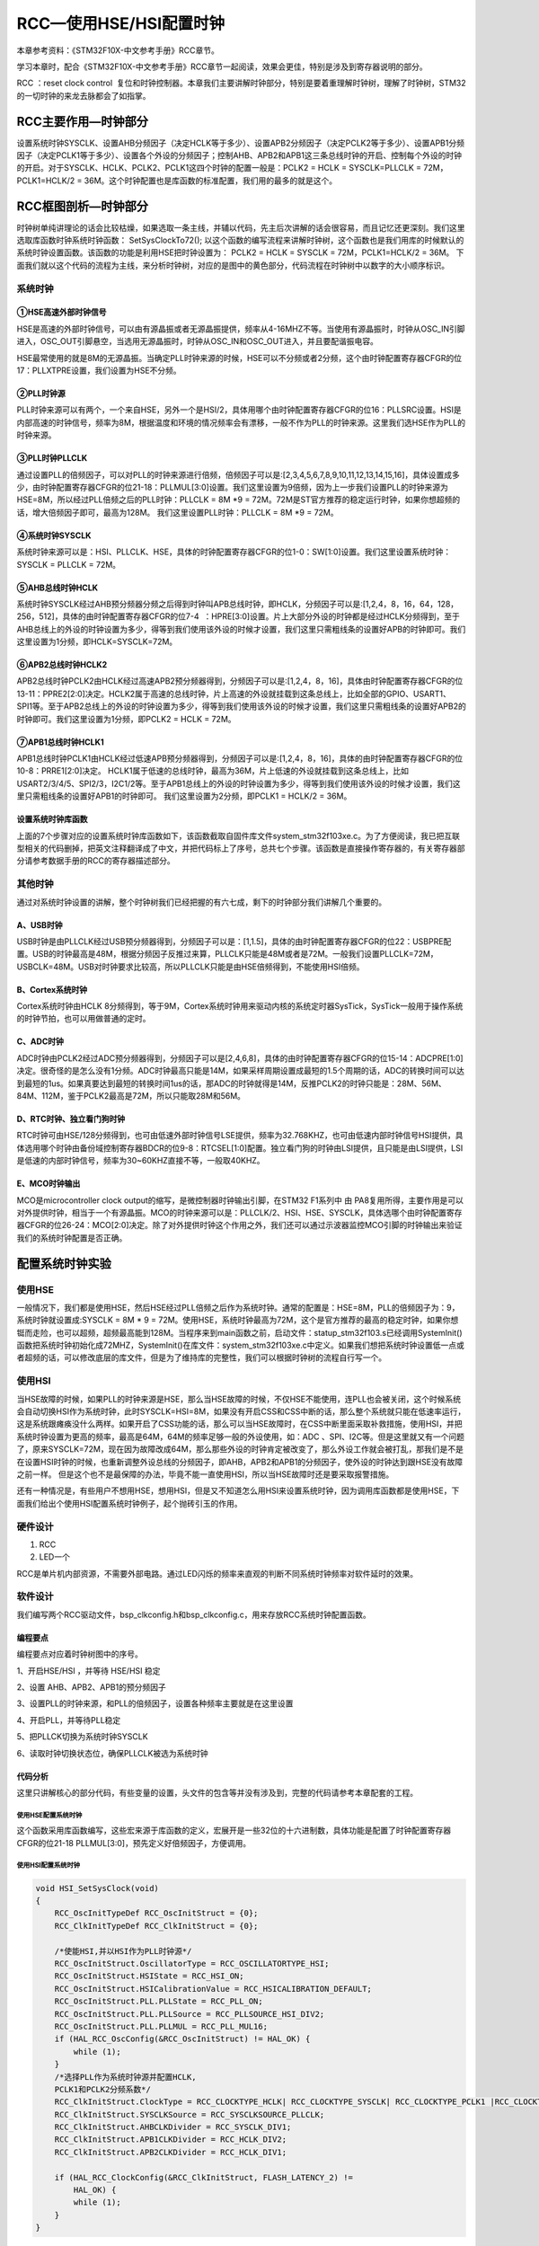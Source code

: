 RCC—使用HSE/HSI配置时钟
-----------------------

本章参考资料：《STM32F10X-中文参考手册》RCC章节。

学习本章时，配合《STM32F10X-中文参考手册》RCC章节一起阅读，效果会更佳，特别是涉及到寄存器说明的部分。

RCC ：reset clock
control  复位和时钟控制器。本章我们主要讲解时钟部分，特别是要着重理解时钟树，理解了时钟树，STM32的一切时钟的来龙去脉都会了如指掌。

RCC主要作用—时钟部分
~~~~~~~~~~~~~~~~~~~~

设置系统时钟SYSCLK、设置AHB分频因子（决定HCLK等于多少）、设置APB2分频因子（决定PCLK2等于多少）、设置APB1分频因子（决定PCLK1等于多少）、设置各个外设的分频因子；控制AHB、APB2和APB1这三条总线时钟的开启、控制每个外设的时钟的开启。对于SYSCLK、HCLK、PCLK2、PCLK1这四个时钟的配置一般是：PCLK2
= HCLK = SYSCLK=PLLCLK = 72M，PCLK1=HCLK/2 =
36M。这个时钟配置也是库函数的标准配置，我们用的最多的就是这个。

RCC框图剖析—时钟部分
~~~~~~~~~~~~~~~~~~~~

时钟树单纯讲理论的话会比较枯燥，如果选取一条主线，并辅以代码，先主后次讲解的话会很容易，而且记忆还更深刻。我们这里选取库函数时钟系统时钟函数：
SetSysClockTo72(); 以这个函数的编写流程来讲解时钟树，这个函数也是我们用库的时候默认的系统时钟设置函数。该函数的功能是利用HSE把时钟设置为：
PCLK2 = HCLK = SYSCLK = 72M，PCLK1=HCLK/2 = 36M。
下面我们就以这个代码的流程为主线，来分析时钟树，对应的是图中的黄色部分，代码流程在时钟树中以数字的大小顺序标识。

.. image:: media/image2.png
   :align: center
   :alt: 图 15‑1 STM32时钟树
   :name: 图15_1

系统时钟
^^^^^^^^

①HSE高速外部时钟信号
''''''''''''''''''''

HSE是高速的外部时钟信号，可以由有源晶振或者无源晶振提供，频率从4-16MHZ不等。当使用有源晶振时，时钟从OSC_IN引脚进入，OSC_OUT引脚悬空，当选用无源晶振时，时钟从OSC_IN和OSC_OUT进入，并且要配谐振电容。

HSE最常使用的就是8M的无源晶振。当确定PLL时钟来源的时候，HSE可以不分频或者2分频，这个由时钟配置寄存器CFGR的位17：PLLXTPRE设置，我们设置为HSE不分频。

②PLL时钟源
''''''''''

PLL时钟来源可以有两个，一个来自HSE，另外一个是HSI/2，具体用哪个由时钟配置寄存器CFGR的位16：PLLSRC设置。HSI是内部高速的时钟信号，频率为8M，根据温度和环境的情况频率会有漂移，一般不作为PLL的时钟来源。这里我们选HSE作为PLL的时钟来源。

③PLL时钟PLLCLK
''''''''''''''

通过设置PLL的倍频因子，可以对PLL的时钟来源进行倍频，倍频因子可以是:[2,3,4,5,6,7,8,9,10,11,12,13,14,15,16]，具体设置成多少，由时钟配置寄存器CFGR的位21-18：PLLMUL[3:0]设置。我们这里设置为9倍频，因为上一步我们设置PLL的时钟来源为HSE=8M，所以经过PLL倍频之后的PLL时钟：PLLCLK
= 8M \*9 = 72M。72M是ST官方推荐的稳定运行时钟，如果你想超频的话，增大倍频因子即可，最高为128M。
我们这里设置PLL时钟：PLLCLK = 8M \*9 = 72M。

④系统时钟SYSCLK
'''''''''''''''

系统时钟来源可以是：HSI、PLLCLK、HSE，具体的时钟配置寄存器CFGR的位1-0：SW[1:0]设置。我们这里设置系统时钟：SYSCLK
= PLLCLK = 72M。

⑤AHB总线时钟HCLK
''''''''''''''''

系统时钟SYSCLK经过AHB预分频器分频之后得到时钟叫APB总线时钟，即HCLK，分频因子可以是:[1,2,4，8，16，64，128，256，512]，具体的由时钟配置寄存器CFGR的位7-4  ：HPRE[3:0]设置。片上大部分外设的时钟都是经过HCLK分频得到，至于AHB总线上的外设的时钟设置为多少，得等到我们使用该外设的时候才设置，我们这里只需粗线条的设置好APB的时钟即可。我们这里设置为1分频，即HCLK=SYSCLK=72M。

⑥APB2总线时钟HCLK2
''''''''''''''''''

APB2总线时钟PCLK2由HCLK经过高速APB2预分频器得到，分频因子可以是:[1,2,4，8，16]，具体由时钟配置寄存器CFGR的位13-11：PPRE2[2:0]决定。HCLK2属于高速的总线时钟，片上高速的外设就挂载到这条总线上，比如全部的GPIO、USART1、SPI1等。至于APB2总线上的外设的时钟设置为多少，得等到我们使用该外设的时候才设置，我们这里只需粗线条的设置好APB2的时钟即可。我们这里设置为1分频，即PCLK2
= HCLK = 72M。

⑦APB1总线时钟HCLK1
''''''''''''''''''

APB1总线时钟PCLK1由HCLK经过低速APB预分频器得到，分频因子可以是:[1,2,4，8，16]，具体的由时钟配置寄存器CFGR的位10-8：PRRE1[2:0]决定。
HCLK1属于低速的总线时钟，最高为36M，片上低速的外设就挂载到这条总线上，比如USART2/3/4/5、SPI2/3，I2C1/2等。至于APB1总线上的外设的时钟设置为多少，得等到我们使用该外设的时候才设置，我们这里只需粗线条的设置好APB1的时钟即可。
我们这里设置为2分频，即PCLK1 = HCLK/2 = 36M。

设置系统时钟库函数
''''''''''''''''''

上面的7个步骤对应的设置系统时钟库函数如下，该函数截取自固件库文件system_stm32f103xe.c。为了方便阅读，我已把互联型相关的代码删掉，把英文注释翻译成了中文，并把代码标上了序号，总共七个步骤。该函数是直接操作寄存器的，有关寄存器部分请参考数据手册的RCC的寄存器描述部分。

.. code-block:: c
   :caption: 代码 15‑1 设置系统时钟库函数
   :name: 代码清单15_1

    void HSE_SetSysClock(void)
    {
        RCC_ClkInitTypeDef clkinitstruct = {0};
        RCC_OscInitTypeDef oscinitstruct = {0};

        /* Enable HSE Oscillator and activate PLL with HSE as source */
        oscinitstruct.OscillatorType  = RCC_OSCILLATORTYPE_HSE;
        oscinitstruct.HSEState        = RCC_HSE_ON;
        oscinitstruct.HSEPredivValue  = RCC_HSE_PREDIV_DIV1;
        oscinitstruct.PLL.PLLState    = RCC_PLL_ON;
        oscinitstruct.PLL.PLLSource   = RCC_PLLSOURCE_HSE;
        oscinitstruct.PLL.PLLMUL      = RCC_PLL_MUL9;
        if (HAL_RCC_OscConfig(&oscinitstruct)!= HAL_OK) {
            /* Initialization Error */
            while (1);
        }

        /* Select PLL as system clock source and configure the HCLK, PCLK1
        and PCLK2 clocks dividers */
        clkinitstruct.ClockType = (RCC_CLOCKTYPE_SYSCLK |
                                RCC_CLOCKTYPE_HCLK | RCC_CLOCKTYPE_PCLK1
                                | RCC_CLOCKTYPE_PCLK2);
        clkinitstruct.SYSCLKSource = RCC_SYSCLKSOURCE_PLLCLK;
        clkinitstruct.AHBCLKDivider = RCC_SYSCLK_DIV1;
        clkinitstruct.APB2CLKDivider = RCC_HCLK_DIV1;
        clkinitstruct.APB1CLKDivider = RCC_HCLK_DIV2;
        if (HAL_RCC_ClockConfig(&clkinitstruct, FLASH_LATENCY_2)!= HAL_OK)
            {
            /* Initialization Error */
            while (1);
        }
    }

    void HSI_SetSysClock(void)
    {
        RCC_ClkInitTypeDef clkinitstruct = {0};
        RCC_OscInitTypeDef oscinitstruct = {0};

        /* Enable HSE Oscillator and activate PLL with HSE as source */
        oscinitstruct.OscillatorType  = RCC_OSCILLATORTYPE_HSI;
        oscinitstruct.HSEState        = RCC_HSE_ON;
        oscinitstruct.HSEPredivValue  = RCC_HSE_PREDIV_DIV1;
        oscinitstruct.PLL.PLLState    = RCC_PLL_ON;
        oscinitstruct.PLL.PLLSource   = RCC_PLLSOURCE_HSE;
        oscinitstruct.PLL.PLLMUL      = RCC_PLL_MUL9;
        if (HAL_RCC_OscConfig(&oscinitstruct)!= HAL_OK) {
            /* Initialization Error */
            while (1);
        }

        /* Select PLL as system clock source and configure the HCLK, PCLK1
        and PCLK2 clocks dividers */
        clkinitstruct.ClockType = (RCC_CLOCKTYPE_SYSCLK |
                                RCC_CLOCKTYPE_HCLK | RCC_CLOCKTYPE_PCLK1
                                | RCC_CLOCKTYPE_PCLK2);
        clkinitstruct.SYSCLKSource = RCC_SYSCLKSOURCE_PLLCLK;
        clkinitstruct.AHBCLKDivider = RCC_SYSCLK_DIV1;
        clkinitstruct.APB2CLKDivider = RCC_HCLK_DIV1;
        clkinitstruct.APB1CLKDivider = RCC_HCLK_DIV2;
        if (HAL_RCC_ClockConfig(&clkinitstruct, FLASH_LATENCY_2)!= HAL_OK)
            {
            /* Initialization Error */
            while (1);
        }
    }

其他时钟
^^^^^^^^

通过对系统时钟设置的讲解，整个时钟树我们已经把握的有六七成，剩下的时钟部分我们讲解几个重要的。

A、USB时钟
''''''''''

USB时钟是由PLLCLK经过USB预分频器得到，分频因子可以是：[1,1.5]，具体的由时钟配置寄存器CFGR的位22：USBPRE配置。USB的时钟最高是48M，根据分频因子反推过来算，PLLCLK只能是48M或者是72M。一般我们设置PLLCLK=72M，USBCLK=48M。USB对时钟要求比较高，所以PLLCLK只能是由HSE倍频得到，不能使用HSI倍频。

B、Cortex系统时钟
'''''''''''''''''

Cortex系统时钟由HCLK
8分频得到，等于9M，Cortex系统时钟用来驱动内核的系统定时器SysTick，SysTick一般用于操作系统的时钟节拍，也可以用做普通的定时。

C、ADC时钟
''''''''''

ADC时钟由PCLK2经过ADC预分频器得到，分频因子可以是[2,4,6,8]，具体的由时钟配置寄存器CFGR的位15-14：ADCPRE[1:0]决定。很奇怪的是怎么没有1分频。ADC时钟最高只能是14M，如果采样周期设置成最短的1.5个周期的话，ADC的转换时间可以达到最短的1us。如果真要达到最短的转换时间1us的话，那ADC的时钟就得是14M，反推PCLK2的时钟只能是：28M、56M、84M、112M，鉴于PCLK2最高是72M，所以只能取28M和56M。

D、RTC时钟、独立看门狗时钟
''''''''''''''''''''''''''

RTC时钟可由HSE/128分频得到，也可由低速外部时钟信号LSE提供，频率为32.768KHZ，也可由低速内部时钟信号HSI提供，具体选用哪个时钟由备份域控制寄存器BDCR的位9-8：RTCSEL[1:0]配置。独立看门狗的时钟由LSI提供，且只能是由LSI提供，LSI是低速的内部时钟信号，频率为30~60KHZ直接不等，一般取40KHZ。

E、MCO时钟输出
''''''''''''''

MCO是microcontroller clock output的缩写，是微控制器时钟输出引脚，在STM32
F1系列中 由
PA8复用所得，主要作用是可以对外提供时钟，相当于一个有源晶振。MCO的时钟来源可以是：PLLCLK/2、HSI、HSE、SYSCLK，具体选哪个由时钟配置寄存器CFGR的位26-24：MCO[2:0]决定。除了对外提供时钟这个作用之外，我们还可以通过示波器监控MCO引脚的时钟输出来验证我们的系统时钟配置是否正确。

配置系统时钟实验
~~~~~~~~~~~~~~~~

使用HSE
^^^^^^^

一般情况下，我们都是使用HSE，然后HSE经过PLL倍频之后作为系统时钟。通常的配置是：HSE=8M，PLL的倍频因子为：9，系统时钟就设置成:SYSCLK
= 8M * 9 =
72M。使用HSE，系统时钟最高为72M，这个是官方推荐的最高的稳定时钟，如果你想铤而走险，也可以超频，超频最高能到128M。当程序来到main函数之前，启动文件：statup_stm32f103.s已经调用SystemInit()函数把系统时钟初始化成72MHZ，SystemInit()在库文件：system_stm32f103xe.c中定义。如果我们想把系统时钟设置低一点或者超频的话，可以修改底层的库文件，但是为了维持库的完整性，我们可以根据时钟树的流程自行写一个。

使用HSI
^^^^^^^

当HSE故障的时候，如果PLL的时钟来源是HSE，那么当HSE故障的时候，不仅HSE不能使用，连PLL也会被关闭，这个时候系统会自动切换HSI作为系统时钟，此时SYSCLK=HSI=8M，如果没有开启CSS和CSS中断的话，那么整个系统就只能在低速率运行，这是系统跟瘫痪没什么两样。如果开启了CSS功能的话，那么可以当HSE故障时，在CSS中断里面采取补救措施，使用HSI，并把系统时钟设置为更高的频率，最高是64M，64M的频率足够一般的外设使用，如：ADC
、SPI、I2C等。但是这里就又有一个问题了，原来SYSCLK=72M，现在因为故障改成64M，那么那些外设的时钟肯定被改变了，那么外设工作就会被打乱，那我们是不是在设置HSI时钟的时候，也重新调整外设总线的分频因子，即AHB，APB2和APB1的分频因子，使外设的时钟达到跟HSE没有故障之前一样。
但是这个也不是最保障的办法，毕竟不能一直使用HSI，所以当HSE故障时还是要采取报警措施。

还有一种情况是，有些用户不想用HSE，想用HSI，但是又不知道怎么用HSI来设置系统时钟，因为调用库函数都是使用HSE，下面我们给出个使用HSI配置系统时钟例子，起个抛砖引玉的作用。

硬件设计
^^^^^^^^

1. RCC

2. LED一个

RCC是单片机内部资源，不需要外部电路。通过LED闪烁的频率来直观的判断不同系统时钟频率对软件延时的效果。

软件设计
^^^^^^^^

我们编写两个RCC驱动文件，bsp_clkconfig.h和bsp_clkconfig.c，用来存放RCC系统时钟配置函数。

编程要点
''''''''

编程要点对应着时钟树图中的序号。

1、开启HSE/HSI ，并等待 HSE/HSI 稳定

2、设置 AHB、APB2、APB1的预分频因子

3、设置PLL的时钟来源，和PLL的倍频因子，设置各种频率主要就是在这里设置

4、开启PLL，并等待PLL稳定

5、把PLLCK切换为系统时钟SYSCLK

6、读取时钟切换状态位，确保PLLCLK被选为系统时钟

代码分析
''''''''

这里只讲解核心的部分代码，有些变量的设置，头文件的包含等并没有涉及到，完整的代码请参考本章配套的工程。

使用HSE配置系统时钟
======================

.. code-block:: c
   :caption: 代码 15‑2 HSE作为系统时钟来源
   :name: 代码清单15_2

    void  HSE_SetSysClock(void)
    {
        RCC_ClkInitTypeDef clkinitstruct = {0};
        RCC_OscInitTypeDef oscinitstruct = {0};

        /* 使能HSE，并以HSE作为PLL时钟源 */
        oscinitstruct.OscillatorType  = RCC_OSCILLATORTYPE_HSE;
        oscinitstruct.HSEState        = RCC_HSE_ON;
        oscinitstruct.HSEPredivValue  = RCC_HSE_PREDIV_DIV1;
        oscinitstruct.PLL.PLLState    = RCC_PLL_ON;
        oscinitstruct.PLL.PLLSource   = RCC_PLLSOURCE_HSE;
        oscinitstruct.PLL.PLLMUL      = RCC_PLL_MUL9;
        if (HAL_RCC_OscConfig(&oscinitstruct)!= HAL_OK) {
            /* 初始化错误 */
            while (1);
        }

        /* 选择PLL作为系统时钟源并配置HCLK,
        PCLK1和PCLK2分频系数*/
        clkinitstruct.ClockType = (RCC_CLOCKTYPE_SYSCLK |
                                RCC_CLOCKTYPE_HCLK | RCC_CLOCKTYPE_PCLK1
                                | RCC_CLOCKTYPE_PCLK2);
        clkinitstruct.SYSCLKSource = RCC_SYSCLKSOURCE_PLLCLK;
        clkinitstruct.AHBCLKDivider = RCC_SYSCLK_DIV1;
        clkinitstruct.APB2CLKDivider = RCC_HCLK_DIV1;
        clkinitstruct.APB1CLKDivider = RCC_HCLK_DIV2;
        if (HAL_RCC_ClockConfig(&clkinitstruct, FLASH_LATENCY_2)!= HAL_OK)
            {
            /* 初始化错误 */
            while (1);
        }
    }

这个函数采用库函数编写，这些宏来源于库函数的定义，宏展开是一些32位的十六进制数，具体功能是配置了时钟配置寄存器CFGR的位21-18
PLLMUL[3:0]，预先定义好倍频因子，方便调用。

使用HSI配置系统时钟
====================

.. code-block:: c

    void HSI_SetSysClock(void)
    {
        RCC_OscInitTypeDef RCC_OscInitStruct = {0};
        RCC_ClkInitTypeDef RCC_ClkInitStruct = {0};

        /*使能HSI,并以HSI作为PLL时钟源*/
        RCC_OscInitStruct.OscillatorType = RCC_OSCILLATORTYPE_HSI;
        RCC_OscInitStruct.HSIState = RCC_HSI_ON;
        RCC_OscInitStruct.HSICalibrationValue = RCC_HSICALIBRATION_DEFAULT;
        RCC_OscInitStruct.PLL.PLLState = RCC_PLL_ON;
        RCC_OscInitStruct.PLL.PLLSource = RCC_PLLSOURCE_HSI_DIV2;
        RCC_OscInitStruct.PLL.PLLMUL = RCC_PLL_MUL16;
        if (HAL_RCC_OscConfig(&RCC_OscInitStruct) != HAL_OK) {
            while (1);
        }
        /*选择PLL作为系统时钟源并配置HCLK,
        PCLK1和PCLK2分频系数*/
        RCC_ClkInitStruct.ClockType = RCC_CLOCKTYPE_HCLK| RCC_CLOCKTYPE_SYSCLK| RCC_CLOCKTYPE_PCLK1 |RCC_CLOCKTYPE_PCLK2;
        RCC_ClkInitStruct.SYSCLKSource = RCC_SYSCLKSOURCE_PLLCLK;
        RCC_ClkInitStruct.AHBCLKDivider = RCC_SYSCLK_DIV1;
        RCC_ClkInitStruct.APB1CLKDivider = RCC_HCLK_DIV2;
        RCC_ClkInitStruct.APB2CLKDivider = RCC_HCLK_DIV1;

        if (HAL_RCC_ClockConfig(&RCC_ClkInitStruct, FLASH_LATENCY_2) !=
            HAL_OK) {
            while (1);
        }
    }

HSI设置系统时钟函数跟HSE设置系统时钟函数在原理上是一样的，有一个区别的地方就是，HSI必须2分频之后才能作为PLL的时钟来源，所以使用HSI时，最大的系统时钟SYSCLK只能是HSI/2*16=4*16=64MHZ。

软件延时
====================

.. code-block:: c

    void Delay(__IO uint32_t nCount)
    {
        for (; nCount != 0; nCount--);
    }

软件延时函数，使用不同的系统时钟，延时时间不一样，可以通过LED闪烁的频率来判断。

MCO输出
====================

在STM32F103系列中，PA8可以复用为MCO引脚，对外提供时钟输出，在HAL库stm32f1xx_hal_rcc.c中已经定义了相关函数，我们可以直接调用，用示波器监控该引脚的输出来判断我们的系统时钟是否设置正确。

.. code-block:: c
   :caption: 代码 15‑3 MCO GPIO初始化
   :name: 代码清单15_3

    1 /*
    2  * 初始化MCO引脚PA8
    3  * 在F103系列中MCO引脚只有一个，即PA8，在F4系列中，MCO引脚有两个
    4  */
    void HAL_RCC_MCOConfig(uint32_t RCC_MCOx, uint32_t RCC_MCOSource,
                        uint32_t RCC_MCODiv)
    {
        GPIO_InitTypeDef gpio = {0U};

        /* Check the parameters */
        assert_param(IS_RCC_MCO(RCC_MCOx));
        assert_param(IS_RCC_MCODIV(RCC_MCODiv));
        assert_param(IS_RCC_MCO1SOURCE(RCC_MCOSource));

        /* Prevent unused argument(s) compilation warning */
        UNUSED(RCC_MCOx);
        UNUSED(RCC_MCODiv);

        /* Configure the MCO1 pin in alternate function mode */
        gpio.Mode      = GPIO_MODE_AF_PP;
        gpio.Speed     = GPIO_SPEED_FREQ_HIGH;
        gpio.Pull      = GPIO_NOPULL;
        gpio.Pin       = MCO1_PIN;

        /* MCO1 Clock Enable */
        MCO1_CLK_ENABLE();

        HAL_GPIO_Init(MCO1_GPIO_PORT, &gpio);

        /* Configure the MCO clock source */
        __HAL_RCC_MCO1_CONFIG(RCC_MCOSource, RCC_MCODiv);
    }

我们初始化MCO引脚之后，可以直接调用库函数HAL_RCC_MCOConf()来选择MCO时钟来源。

主函数
====================

.. code-block:: c

    int main(void)
    {
        // 使用HSI，配置系统时钟为72M
        HSE_SetSysClock();

        // LED 端口初始化
        LED_GPIO_Config();

        // MCO1 输出PLLCLK
        HAL_RCC_MCOConfig(RCC_MCO,RCC_MCO1SOURCE_PLLCLK, RCC_MCODIV_1);

    while (1) {
        LED2( ON );      // 亮
        Delay(0x0FFFFF);
        LED2( OFF );     // 灭
        Delay(0x0FFFFF);
            }
    }

在主函数中，可以调用HSE_SetSysClock()或者HSI_SetSysClock()这两个函数把系统时钟设置成各种常用的时钟，然后通过MCO引脚监控，或者通过LED闪烁的快慢体验不同的系统时钟对同一个软件延时函数的影响。

下载验证
^^^^^^^^

把编译好的程序下载到开发板，可以看到设置不同的系统时钟时，LED闪烁的快慢不一样。更精确的数据我们可以用示波器监控MCO引脚看到。

.. image:: media/image3.png
   :align: center
   :alt: 图 15‑2 MCO=SYSCLK=72M
   :name: 图15_2

图 15‑2 MCO=SYSCLK=72M

.. image:: media/image4.png
   :align: center
   :alt: 图 15‑3 MCO=HSI=8M
   :name: 图15_3

图 15‑3 MCO=HSI=8M
